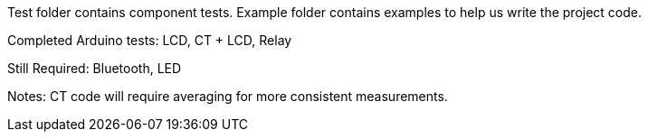 Test folder contains component tests. Example folder contains examples to help us write the project code.

Completed Arduino tests:
LCD, CT + LCD, Relay

Still Required:
Bluetooth, LED

Notes: CT code will require averaging for more consistent measurements.
